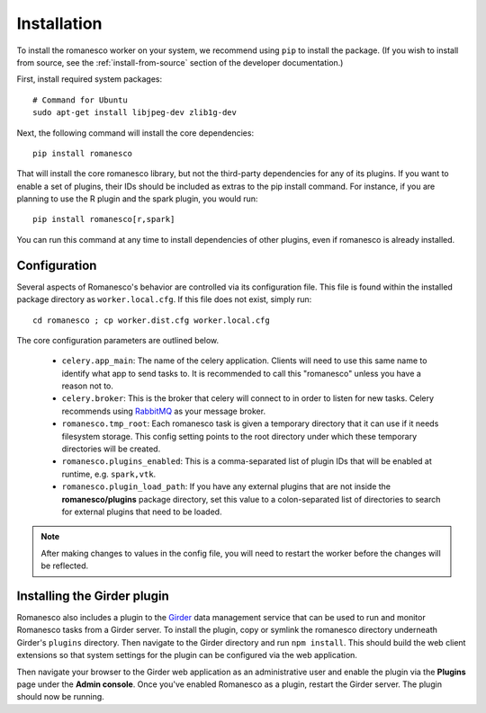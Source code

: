 Installation
============

To install the romanesco worker on your system, we recommend using ``pip`` to
install the package. (If you wish to install from source, see the :ref:`install-from-source`
section of the developer documentation.)

First, install required system packages: ::

    # Command for Ubuntu
    sudo apt-get install libjpeg-dev zlib1g-dev

Next, the following command will install the core dependencies: ::

    pip install romanesco

That will install the core romanesco library, but not the third-party dependencies for
any of its plugins. If you want to enable a set of plugins, their IDs should be included as
extras to the pip install command. For instance, if you are planning to use the R plugin
and the spark plugin, you would run: ::

    pip install romanesco[r,spark]

You can run this command at any time to install dependencies of other plugins, even if
romanesco is already installed.

.. _configuration:

Configuration
-------------

Several aspects of Romanesco's behavior are controlled via its configuration file. This
file is found within the installed package directory as ``worker.local.cfg``. If this
file does not exist, simply run: ::

    cd romanesco ; cp worker.dist.cfg worker.local.cfg

The core configuration parameters are outlined below.

  * ``celery.app_main``: The name of the celery application. Clients will need to use
    this same name to identify what app to send tasks to. It is recommended to call this
    "romanesco" unless you have a reason not to.
  * ``celery.broker``: This is the broker that celery will connect to in order to
    listen for new tasks. Celery recommends using `RabbitMQ <https://www.rabbitmq.com/>`_
    as your message broker.
  * ``romanesco.tmp_root``: Each romanesco task is given a temporary directory that
    it can use if it needs filesystem storage. This config setting points to the
    root directory under which these temporary directories will be created.
  * ``romanesco.plugins_enabled``: This is a comma-separated list of plugin IDs that
    will be enabled at runtime, e.g. ``spark,vtk``.
  * ``romanesco.plugin_load_path``: If you have any external plugins that are not
    inside the **romanesco/plugins** package directory, set this value to a
    colon-separated list of directories to search for external plugins that need to
    be loaded.

.. note :: After making changes to values in the config file, you will need to
   restart the worker before the changes will be reflected.

Installing the Girder plugin
----------------------------

Romanesco also includes a plugin to the `Girder <http://girder.readthedocs.org>`_
data management service that can be used to run and monitor Romanesco tasks from
a Girder server. To install the plugin, copy or symlink the romanesco directory
underneath Girder's ``plugins`` directory. Then navigate to the Girder directory
and run ``npm install``. This should build the web client extensions so that
system settings for the plugin can be configured via the web application.

Then navigate your browser to the Girder web application as an administrative
user and enable the plugin via the **Plugins** page under the **Admin console**.
Once you've enabled Romanesco as a plugin, restart the Girder server. The plugin
should now be running.
